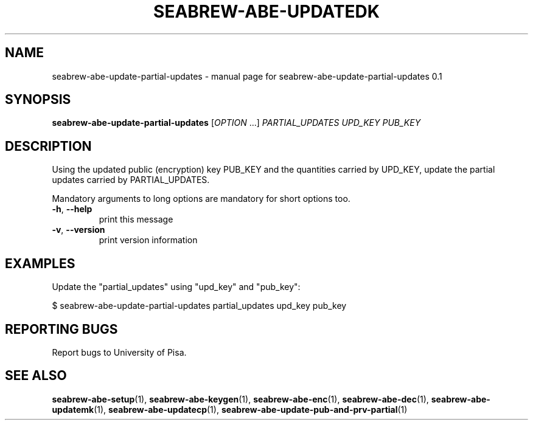 .TH SEABREW-ABE-UPDATEDK "1" "November 2020" "SRI International" "User Commands"
.SH NAME
seabrew-abe-update-partial-updates \- manual page for seabrew-abe-update-partial-updates 0.1
.SH SYNOPSIS
.B seabrew-abe-update-partial-updates
[\fIOPTION \fR...] \fIPARTIAL_UPDATES UPD_KEY PUB_KEY \fR
.SH DESCRIPTION
Using the updated public (encryption) key PUB_KEY and the quantities carried by UPD_KEY, update the partial updates carried by PARTIAL_UPDATES.
.PP
Mandatory arguments to long options are mandatory for short options too.
.TP
\fB\-h\fR, \fB\-\-help\fR
print this message
.TP
\fB\-v\fR, \fB\-\-version\fR
print version information
.SH EXAMPLES

Update the "partial_updates" using "upd_key" and "pub_key":

  $ seabrew-abe-update-partial-updates partial_updates upd_key pub_key

.SH "REPORTING BUGS"
Report bugs to University of Pisa.
.SH "SEE ALSO"
.BR seabrew-abe-setup (1),
.BR seabrew-abe-keygen (1),
.BR seabrew-abe-enc (1),
.BR seabrew-abe-dec (1),
.BR seabrew-abe-updatemk (1),
.BR seabrew-abe-updatecp (1),
.BR seabrew-abe-update-pub-and-prv-partial (1)
